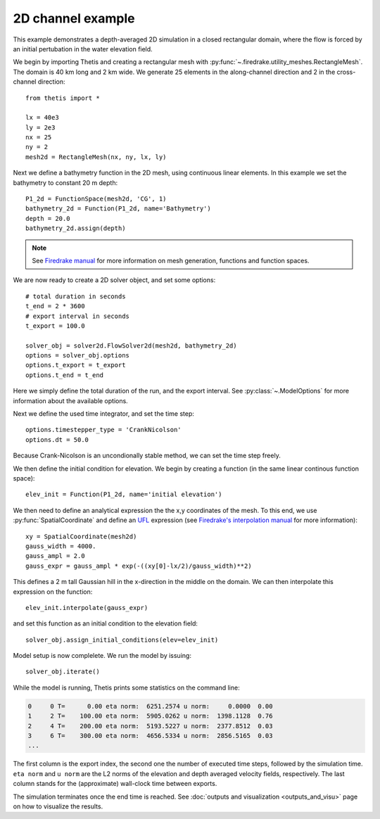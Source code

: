 2D channel example
==================

.. highlight:: python

This example demonstrates a depth-averaged 2D simulation in a closed
rectangular domain, where the flow is forced by an initial pertubation in the
water elevation field.

We begin by importing Thetis and creating a rectangular mesh with :py:func:`~.firedrake.utility_meshes.RectangleMesh`.
The domain is 40 km long and 2 km wide.
We generate 25 elements in the along-channel direction and 2 in the
cross-channel direction::

    from thetis import *

    lx = 40e3
    ly = 2e3
    nx = 25
    ny = 2
    mesh2d = RectangleMesh(nx, ny, lx, ly)

Next we define a bathymetry function in the 2D mesh, using continuous linear
elements. In this example we set the bathymetry to constant 20 m depth::

    P1_2d = FunctionSpace(mesh2d, 'CG', 1)
    bathymetry_2d = Function(P1_2d, name='Bathymetry')
    depth = 20.0
    bathymetry_2d.assign(depth)

.. note::

    See
    `Firedrake manual <http://firedrakeproject.org/variational-problems.html>`_
    for more information on mesh generation, functions and function spaces.

We are now ready to create a 2D solver object, and set some options::

    # total duration in seconds
    t_end = 2 * 3600
    # export interval in seconds
    t_export = 100.0

    solver_obj = solver2d.FlowSolver2d(mesh2d, bathymetry_2d)
    options = solver_obj.options
    options.t_export = t_export
    options.t_end = t_end

Here we simply define the total duration of the run, and the
export interval. See :py:class:`~.ModelOptions` for more information about the
available options.

Next we define the used time integrator, and set the time step::

    options.timestepper_type = 'CrankNicolson'
    options.dt = 50.0

Because Crank-Nicolson is an uncondionally stable method, we can set
the time step freely.

We then define the initial condition for elevation. We begin by creating a
function (in the same linear continous function space)::

    elev_init = Function(P1_2d, name='initial elevation')

We then need to define an analytical expression the the x,y coordinates of the
mesh. To this end, we use
:py:func:`SpatialCoordinate` and define an `UFL <http://fenics-ufl.readthedocs.io/en/latest/>`_ expression (see
`Firedrake's interpolation manual <http://firedrakeproject.org/interpolation.html>`_
for more information)::

    xy = SpatialCoordinate(mesh2d)
    gauss_width = 4000.
    gauss_ampl = 2.0
    gauss_expr = gauss_ampl * exp(-((xy[0]-lx/2)/gauss_width)**2)

This defines a 2 m tall Gaussian hill in the x-direction in the middle on the
domain. We can then interpolate this expression on the function::

    elev_init.interpolate(gauss_expr)

and set this function as an initial condition to the elevation field::

    solver_obj.assign_initial_conditions(elev=elev_init)

Model setup is now complelete. We run the model by issuing::

    solver_obj.iterate()

While the model is running, Thetis prints some statistics on the command line:

.. code-block:: none

    0     0 T=      0.00 eta norm:  6251.2574 u norm:     0.0000  0.00
    1     2 T=    100.00 eta norm:  5905.0262 u norm:  1398.1128  0.76
    2     4 T=    200.00 eta norm:  5193.5227 u norm:  2377.8512  0.03
    3     6 T=    300.00 eta norm:  4656.5334 u norm:  2856.5165  0.03
    ...

The first column is the export index, the second one the number of executed
time steps, followed by the simulation time. ``eta norm`` and ``u norm`` are
the L2 norms of the elevation and depth averaged velocity fields, respectively.
The last column stands for the (approximate) wall-clock time between exports.

The simulation terminates once the end time is reached.
See :doc:`outputs and visualization <outputs_and_visu>` page on how to
visualize the results.
